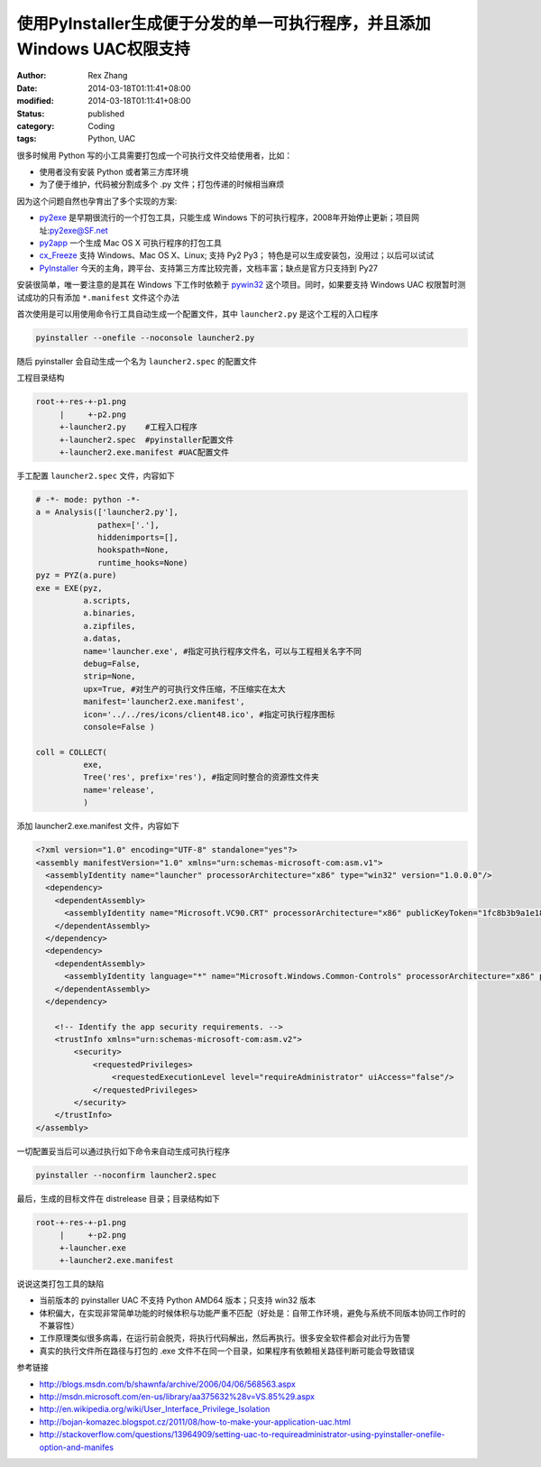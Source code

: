 使用PyInstaller生成便于分发的单一可执行程序，并且添加Windows UAC权限支持
######################################################################################################


:author: Rex Zhang
:date: 2014-03-18T01:11:41+08:00
:modified: 2014-03-18T01:11:41+08:00
:status: published
:category: Coding
:tags: Python, UAC


很多时候用 Python 写的小工具需要打包成一个可执行文件交给使用者，比如：

-  使用者没有安装 Python 或者第三方库环境
-  为了便于维护，代码被分割成多个 .py 文件；打包传递的时候相当麻烦

因为这个问题自然也孕育出了多个实现的方案:

-  `py2exe <http://www.py2exe.org/>`__ 是早期很流行的一个打包工具，只能生成 Windows 下的可执行程序，2008年开始停止更新；项目网址:`py2exe@SF.net <http://sourceforge.net/projects/py2exe/>`__
-  `py2app <http://pythonhosted.org/py2app/>`__ 一个生成 Mac OS X 可执行程序的打包工具
-  `cx_Freeze <http://cx-freeze.sourceforge.net/>`__ 支持 Windows、Mac OS X、Linux; 支持 Py2 Py3； 特色是可以生成安装包，没用过；以后可以试试
-  `PyInstaller <http://www.pyinstaller.org/>`__ 今天的主角，跨平台、支持第三方库比较完善，文档丰富；缺点是官方只支持到 Py27

安装很简单，唯一要注意的是其在 Windows 下工作时依赖于 `pywin32 <http://sourceforge.net/projects/pywin32/files/>`__ 这个项目。同时，如果要支持 Windows UAC 权限暂时测试成功的只有添加 ``*.manifest`` 文件这个办法


首次使用是可以用使用命令行工具自动生成一个配置文件，其中 ``launcher2.py`` 是这个工程的入口程序

.. code-block:: shell

    pyinstaller --onefile --noconsole launcher2.py

随后 pyinstaller 会自动生成一个名为 ``launcher2.spec`` 的配置文件

工程目录结构

.. code-block:: text

    root-+-res-+-p1.png
         |     +-p2.png
         +-launcher2.py    #工程入口程序
         +-launcher2.spec  #pyinstaller配置文件
         +-launcher2.exe.manifest #UAC配置文件

手工配置 ``launcher2.spec`` 文件，内容如下

.. code-block:: python

    # -*- mode: python -*-
    a = Analysis(['launcher2.py'],
                 pathex=['.'],
                 hiddenimports=[],
                 hookspath=None,
                 runtime_hooks=None)
    pyz = PYZ(a.pure)
    exe = EXE(pyz,
              a.scripts,
              a.binaries,
              a.zipfiles,
              a.datas,
              name='launcher.exe', #指定可执行程序文件名，可以与工程相关名字不同
              debug=False,
              strip=None,
              upx=True, #对生产的可执行文件压缩，不压缩实在太大
              manifest='launcher2.exe.manifest',
              icon='../../res/icons/client48.ico', #指定可执行程序图标
              console=False )

    coll = COLLECT(
              exe,
              Tree('res', prefix='res'), #指定同时整合的资源性文件夹
              name='release',
              )

添加 launcher2.exe.manifest 文件，内容如下

.. code-block:: xml

    <?xml version="1.0" encoding="UTF-8" standalone="yes"?>
    <assembly manifestVersion="1.0" xmlns="urn:schemas-microsoft-com:asm.v1">
      <assemblyIdentity name="launcher" processorArchitecture="x86" type="win32" version="1.0.0.0"/>
      <dependency>
        <dependentAssembly>
          <assemblyIdentity name="Microsoft.VC90.CRT" processorArchitecture="x86" publicKeyToken="1fc8b3b9a1e18e3b" type="win32" version="9.0.21022.8"/>
        </dependentAssembly>
      </dependency>
      <dependency>
        <dependentAssembly>
          <assemblyIdentity language="*" name="Microsoft.Windows.Common-Controls" processorArchitecture="x86" publicKeyToken="6595b64144ccf1df" type="win32" version="6.0.0.0"/>
        </dependentAssembly>
      </dependency>

        <!-- Identify the app security requirements. -->
        <trustInfo xmlns="urn:schemas-microsoft-com:asm.v2">
            <security>
                <requestedPrivileges>
                    <requestedExecutionLevel level="requireAdministrator" uiAccess="false"/>
                </requestedPrivileges>
            </security>
        </trustInfo>
    </assembly>

一切配置妥当后可以通过执行如下命令来自动生成可执行程序

.. code-block:: shell

    pyinstaller --noconfirm launcher2.spec

最后，生成的目标文件在 dist\release 目录；目录结构如下

.. code-block:: text

    root-+-res-+-p1.png
         |     +-p2.png
         +-launcher.exe
         +-launcher2.exe.manifest

说说这类打包工具的缺陷

-  当前版本的 pyinstaller UAC 不支持 Python AMD64 版本；只支持 win32 版本
-  体积偏大，在实现非常简单功能的时候体积与功能严重不匹配（好处是：自带工作环境，避免与系统不同版本协同工作时的不兼容性）
-  工作原理类似很多病毒，在运行前会脱壳，将执行代码解出，然后再执行。很多安全软件都会对此行为告警
-  真实的执行文件所在路径与打包的 .exe 文件不在同一个目录，如果程序有依赖相关路径判断可能会导致错误

参考链接

-  http://blogs.msdn.com/b/shawnfa/archive/2006/04/06/568563.aspx
-  http://msdn.microsoft.com/en-us/library/aa375632%28v=VS.85%29.aspx
-  http://en.wikipedia.org/wiki/User_Interface_Privilege_Isolation
-  http://bojan-komazec.blogspot.cz/2011/08/how-to-make-your-application-uac.html
-  http://stackoverflow.com/questions/13964909/setting-uac-to-requireadministrator-using-pyinstaller-onefile-option-and-manifes
